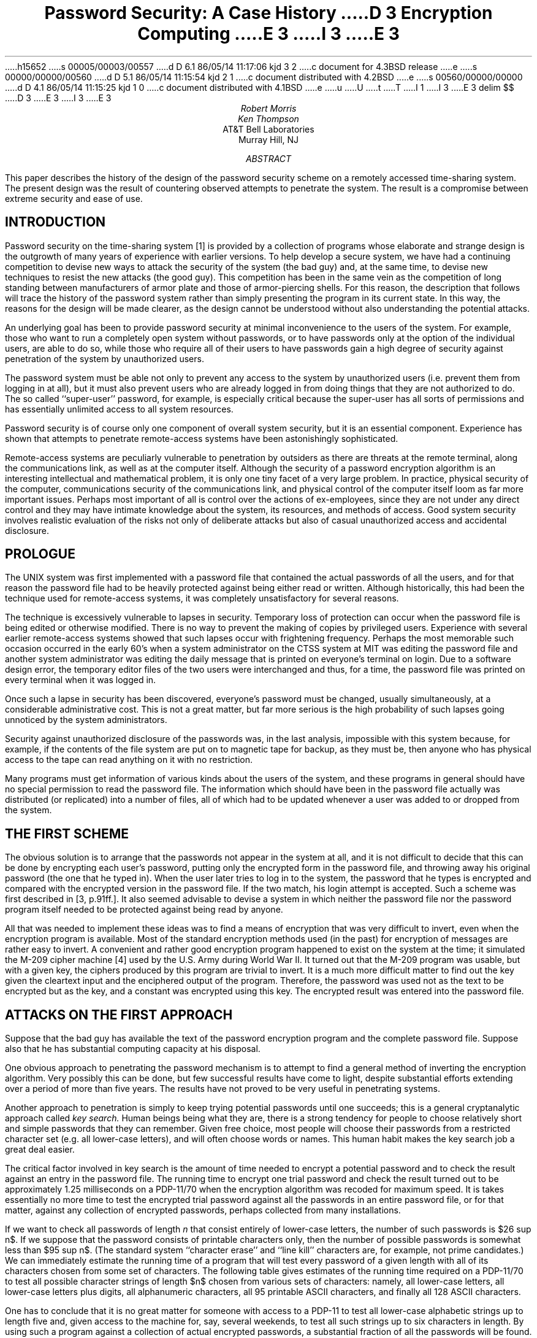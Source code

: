 h15652
s 00005/00003/00557
d D 6.1 86/05/14 11:17:06 kjd 3 2
c document for 4.3BSD release
e
s 00000/00000/00560
d D 5.1 86/05/14 11:15:54 kjd 2 1
c document distributed with 4.2BSD
e
s 00560/00000/00000
d D 4.1 86/05/14 11:15:25 kjd 1 0
c document distributed with 4.1BSD
e
u
U
t
T
I 1
.\"	%W% (Berkeley) %G%
.\"
.\" tbl mm ^ eqn ^ troff -ms
I 3
.EH 'SMM:18-%''Password Security: A Case History'
.OH 'Password Security: A Case History''SMM:18-%'
E 3
.EQ
delim $$
.EN
D 3
.RP
E 3
I 3
.\".RP
E 3
.\" TM 78-1271-5 39199 39199-11
.ND April 3, 1978
.TL
Password Security:
A Case History
.\" .OK
D 3
Encryption
Computing
E 3
I 3
.\"Encryption
.\"Computing
E 3
.AU "MH 2C-524" 3878
Robert Morris
.AU "MH 2C-523" 2394
Ken Thompson
.AI
AT&T Bell Laboratories
Murray Hill, NJ
.AB
This paper describes the history of the design of the
password security scheme on a remotely accessed time-sharing
system.
The present design was the result of countering
observed attempts to penetrate the system.
The result is a compromise between extreme security and
ease of use.
.AE
.\" .CS 6 0 6 0 0 4
.SH
INTRODUCTION
.PP
Password security on the
.UX
time-sharing system [1] is provided by a
collection of programs
whose elaborate and strange design is the outgrowth of
many years of experience with earlier versions.
To help develop a secure system, we have had a continuing
competition to devise new ways to
attack the security of the system (the bad guy) and, at the same time, to
devise new techniques to resist the new attacks (the good guy).
This competition has been in the same vein as the
competition of long standing between manufacturers of armor
plate and those of armor-piercing shells.
For this reason, the description that follows will
trace the history of the password system rather than simply
presenting the program in its current state.
In this way, the reasons for the design will be made clearer,
as the design cannot be understood without also
understanding the potential attacks.
.PP
An underlying goal has been to provide password security
at minimal inconvenience to the users of the system.
For example, those who want to run a completely open
system without passwords, or to have passwords only at the
option of the individual users, are able to do so, while
those who require all of their users to have passwords
gain a high degree of security
against penetration of the system by unauthorized
users.
.PP
The password system must be able not only to prevent
any access to the system by unauthorized users
(i.e. prevent them from logging in at all),
but it must also
prevent users who are already logged in from doing
things that they are not authorized to do.
The so called ``super-user'' password, for example, is especially
critical because the super-user has all sorts of
permissions and has essentially unlimited access to
all system resources.
.PP
Password security is of course only one component of
overall system security, but it is an essential component.
Experience has shown that attempts to penetrate
remote-access systems have been astonishingly
sophisticated.
.PP
Remote-access systems are peculiarly vulnerable to
penetration by outsiders as there are threats at the
remote terminal, along the communications link, as well
as at the computer itself.
Although the security of a password encryption algorithm
is an interesting intellectual and mathematical problem,
it is only one tiny facet of a very large problem.
In practice, physical security of the computer, communications
security of the communications link, and physical control
of the computer itself loom as far more important issues.
Perhaps most important of all is control over the actions
of ex-employees, since they are not under any direct control
and they may have intimate
knowledge about the system, its resources, and
methods of access.
Good system security involves realistic
evaluation of the risks not only of deliberate
attacks but also of casual unauthorized access
and accidental disclosure.
.SH
PROLOGUE
.PP
The UNIX system was first implemented with a password file that contained
the actual passwords of all the users, and for that reason
the password file had to
be heavily protected against being either read or written.
Although historically, this had been the technique used
for remote-access systems,
it was completely unsatisfactory for several reasons.
.PP
The technique is excessively vulnerable to lapses in
security.
Temporary loss of protection can occur when
the password file is being edited or otherwise modified.
There is no way to prevent the making of copies by
privileged users.
Experience with several earlier remote-access systems
showed that such lapses occur with frightening frequency.
Perhaps the most memorable such occasion occurred
in the early 60's when
a system administrator on the CTSS system at MIT
was editing the
password file and another system administrator was editing
the daily message that is printed on everyone's terminal
on login.
Due to a software design error, the temporary editor files
of the two users were interchanged and thus, for a time, the password
file was printed on every terminal when it was logged in.
.PP
Once such a lapse in security has been discovered, everyone's
password must be changed, usually simultaneously, at a considerable
administrative cost.
This is not a great matter, but
far more serious is the high probability of such lapses
going unnoticed by the system administrators.
.PP
Security against unauthorized disclosure of the passwords was,
in the last analysis, impossible with this system because,
for example, if the
contents of the file system are put on to magnetic tape for
backup, as they must be, then anyone who has physical
access to the tape
can read anything on it with no restriction.
.PP
Many programs must get information of various kinds
about the users of the system, and these programs in general
should have no special permission to read the password file.
The information which should have been in the password file actually was
distributed (or replicated) into a number of files, all of
which had to be updated whenever a user was added to or
dropped from the system.
.SH
THE FIRST SCHEME
.PP
The obvious solution is to arrange that the passwords not
appear in the system at all, and it is not difficult to decide
that this can be done by encrypting each user's password,
putting only the encrypted form in the password file, and
throwing away his original password (the one that
he typed in).
When the user later tries to log in to the system, the password
that he types is encrypted and compared with the encrypted
version in the password file.
If the two match, his login attempt is accepted.
Such a scheme was first described
in [3, p.91ff.].
It also seemed advisable to devise
a system in which neither the password file nor the
password program itself needed to be
protected against being read by anyone.
.PP
All that was needed to implement these ideas
was to find a means of encryption that was very difficult
to invert, even when the encryption program
is available.
Most of the standard encryption methods used (in the past)
for encryption of messages are rather easy to invert.
A convenient and rather good encryption program happened
to exist on the system at the time; it simulated the
M-209 cipher machine [4]
used by the U.S. Army during World War II.
It turned out that the M-209 program was usable, but with
a given key, the ciphers produced by this program are
trivial to invert.
It is a much more difficult matter to find out the key
given the cleartext input and the enciphered output of the program.
Therefore,
the password was used not as the text to be encrypted but as the
key, and a constant was encrypted using this key.
The encrypted result was entered into the password file.
.SH
ATTACKS ON THE FIRST APPROACH
.PP
Suppose that the bad guy has available
the text of the password encryption program and
the complete password file.
Suppose also that he has substantial computing
capacity at his disposal.
.PP
One obvious approach to penetrating the password
mechanism is to attempt to find a general method of inverting
the encryption algorithm.
Very possibly this can be done, but few
successful results
have come to light, despite substantial efforts extending
over a period of more than five years.
The results have not proved to be very useful
in penetrating systems.
.PP
Another approach to penetration is simply to keep trying
potential
passwords until one succeeds; this is a general cryptanalytic
approach called
.I
key search.
.R
Human beings being what they are, there is a strong tendency
for people to choose relatively short and simple passwords that
they can remember.
Given free choice, most people will choose their passwords
from a restricted character set (e.g. all lower-case letters),
and will often choose words or names.
This human habit makes the key search job a great deal easier.
.PP
The critical factor involved in key search is the amount of
time needed to encrypt a potential password and to check the result
against an entry in the password file.
The running time to encrypt one trial password and check
the result turned out to be approximately 1.25 milliseconds on
a PDP-11/70 when the encryption algorithm was recoded for
maximum speed.
It is takes essentially no more time to test the encrypted
trial password against all the passwords in
an entire password file, or for that matter, against
any collection of encrypted passwords, perhaps collected
from many installations.
.PP
If we want to check all passwords of length
.I
n
.R
that consist entirely of lower-case letters, the number
of such passwords is $26 sup n$.
If we suppose that the password consists of
printable characters only, then the number of possible passwords
is somewhat less than $95 sup n$.
(The standard system ``character erase'' and ``line kill''
characters are, for example, not prime
candidates.)
We can immediately estimate the running time of a program that
will test every password of a given length with all of its
characters chosen from some set of characters.
The following table gives estimates of the running time
required on a PDP-11/70
to test all possible character strings of length $n$
chosen from various sets of characters: namely, all lower-case
letters, all lower-case letters plus digits,
all alphanumeric characters, all 95 printable
ASCII characters, and finally all 128 ASCII characters.
.TS
cccccc
cccccc
nnnnnn.
	26 lower-case	36 lower-case letters	62 alphanumeric	95 printable	all 128 ASCII
n	letters	and digits	characters	characters	characters
.sp .5
1	30 msec.	40 msec.	80 msec.	120 msec.	160 msec.
2	800 msec.	2 sec.	5 sec.	11 sec.	20 sec.
3	22 sec.	58 sec.	5 min.	17 min.	43 min.
4	10 min.	35 min.	5 hrs.	28 hrs.	93 hrs.
5	4 hrs.	21 hrs.	318 hrs.
6	107 hrs.
.TE
.LP
One has to conclude that it is no great matter for someone with
access to a PDP-11 to test all lower-case alphabetic strings up
to length five
and, given access to the machine for, say, several weekends, to test
all such strings up to six characters in length.
By using such a program against a collection of actual encrypted
passwords, a substantial fraction of all the passwords will be
found.
.PP
Another profitable approach for the bad guy is to use the word
list from a dictionary or to use a list of names.
For example, a large commercial dictionary contains typicallly about
250,000 words; these words can be checked in about five minutes.
Again, a noticeable fraction of any collection of passwords
will be found.
Improvements and extensions will be (and have been) found by
a determined bad guy.
Some ``good'' things to try are:
.IP -
The dictionary with the words spelled backwards.
.IP -
A list of first names (best obtained from some mailing list).
Last names, street names, and city names also work well.
.IP -
The above with initial upper-case letters.
.IP -
All valid license plate numbers in your state.
(This takes about five hours in New Jersey.)
.IP -
Room numbers, social security numbers, telephone numbers, and
the like.
.PP
The authors have conducted experiments to try to determine
typical users' habits in the choice of passwords when no
constraint is put on their choice.
The results were disappointing, except to the bad guy.
In a collection of 3,289 passwords
gathered from many users over a long period of time;
.IP
15 were a single ASCII character;
.IP
72 were strings of two ASCII characters;
.IP
464 were strings of three ASCII characters;
.IP
477 were string of four alphamerics;
.IP
706 were five letters, all upper-case or all lower-case;
.IP
605 were six letters, all lower-case.
.LP
An additional 492 passwords appeared in various available
dictionaries, name lists, and the like.
A total of 2,831, or 86% of this sample of passwords fell into one of
these classes.
.PP
There was, of course, considerable overlap between the
dictionary results and the character string searches.
The dictionary search alone, which required only five
minutes to run, produced about one third of the passwords.
.PP
Users could be urged (or forced) to use either longer passwords
or passwords chosen from a larger character set, or the system
could itself choose passwords for the users.
.SH
AN ANECDOTE
.PP
An entertaining and instructive example is
the attempt made at one installation to force users to use less predictable
passwords.
The users did not choose their own passwords; the system supplied
them.
The supplied passwords were eight characters long and 
were taken from the character set consisting of
lower-case letters and digits.
They were generated by a pseudo-random number generator
with only $2 sup 15$ starting values.
The time required to search (again on a PDP-11/70) through
all character strings of length 8 from a 36-character
alphabet is 112 years.
.PP
Unfortunately, only $2 sup 15$ of them need be looked at,
because that is the number of possible outputs of the random
number generator.
The bad guy did, in fact, generate and test each of these strings
and found every one of the system-generated passwords using
a total of only about one minute of machine time.
.SH
IMPROVEMENTS TO THE FIRST APPROACH
.NH
Slower Encryption
.PP
Obviously, the first algorithm used was far too fast.
The announcement of the DES encryption algorithm [2]
by the National Bureau of Standards
was timely and fortunate.
The DES is, by design, hard to invert, but equally valuable
is the fact that it is extremely slow when implemented in
software.
The DES was implemented and used in the following way:
The first eight characters of the user's password are
used as a key for the DES; then the algorithm
is used to encrypt a constant.
Although this constant is zero at the moment, it is easily
accessible and can be made installation-dependent.
Then the DES algorithm is iterated 25 times and the
resulting 64 bits are repacked to become a string of
11 printable characters.
.NH
Less Predictable Passwords
.PP
The password entry program was modified so as to urge
the user to use more obscure passwords.
If the user enters an alphabetic password (all upper-case or
all lower-case) shorter than six characters, or a
password from a larger character set shorter than five
characters, then the program asks him to enter a
longer password.
This further reduces the efficacy of key search.
.PP
These improvements make it exceedingly difficult to find
any individual password.
The user is warned of the risks and if he cooperates,
he is very safe indeed.
On the other hand, he is not prevented from using
his spouse's name if he wants to.
.NH
Salted Passwords
.PP
The key search technique is still
likely to turn up a few passwords when it is used
on a large collection of passwords, and it seemed wise to make this
task as difficult as possible.
To this end, when a password is first entered, the password program
obtains a 12-bit random number (by reading the real-time clock)
and appends this to the password typed in by the user.
The concatenated string is encrypted and both the
12-bit random quantity (called the $salt$) and the 64-bit
result of the encryption are entered into the password
file.
.PP
When the user later logs in to the system, the 12-bit
quantity is extracted from the password file and appended
to the typed password.
The encrypted result is required, as before, to be the same as the
remaining 64 bits in the password file.
This modification does not increase the task of finding
any individual
password,
starting from scratch,
but now the work of testing a given character string
against a large collection of encrypted passwords has
been multiplied by 4096 ($2 sup 12$).
The reason for this is that there are 4096 encrypted
versions of each password and one of them has been picked more
or less at random by the system.
.PP
With this modification,
it is likely that the bad guy can spend days of computer
time trying to find a password on a system with hundreds
of passwords, and find none at all.
More important is the fact that it becomes impractical
to prepare an encrypted dictionary in advance.
Such an encrypted dictionary could be used to crack
new passwords in milliseconds when they appear.
.PP
There is a (not inadvertent) side effect of this
modification.
It becomes nearly impossible to find out whether a
person with passwords on two or more systems has used
the same password on all of them,
unless you already know that.
.NH
The Threat of the DES Chip
.PP
Chips to perform the DES encryption are already commercially
available and they are very fast.
The use of such a chip speeds up the process of password
hunting by three orders of magnitude.
To avert this possibility, one of the internal tables
of the DES algorithm
(in particular, the so-called E-table)
is changed in a way that depends on the 12-bit random
number.
The E-table is inseparably wired into the DES chip,
so that the commercial chip cannot be used.
Obviously, the bad guy could have his own chip designed and
built, but the cost would be unthinkable.
.NH
A Subtle Point
.PP
To login successfully on the UNIX system, it is necessary
after dialing in to type a valid user name, and then the
correct password for that user name.
It is poor design to write the login command in such a way that it
tells an interloper when he has typed in a invalid user name.
The response to an invalid name should be identical to
that for a valid name.
.PP
When the slow encryption algorithm was first implemented,
the encryption was done only if the user name was valid,
because otherwise there was no encrypted password to
compare with the supplied password.
The result was that the response was delayed
by about one-half second if the name was valid, but was
immediate if invalid.
The bad guy could find out
whether a particular user name was valid.
The routine was modified to do the encryption in either
case.
.SH
CONCLUSIONS
.PP
On the issue of password security, UNIX is probably
better than most systems.
The use of encrypted passwords appears reasonably
secure in the absence of serious attention of experts
in the field.
.PP
It is also worth some effort to conceal even the encrypted
passwords.
Some UNIX systems have instituted what is called an
``external security code'' that must be typed when
dialing into the system, but before logging in.
If this code is changed periodically, then someone
with an old password will likely be prevented from
using it.
.PP
Whenever any security procedure is instituted that attempts
to deny access to unauthorized persons, it is wise to
keep a record of both successful and unsuccessful attempts
to get at the secured resource.
Just as an out-of-hours visitor to a computer center normally
must not only identify himself, but a record is usually also kept of
his entry.
Just so, it is a wise precaution to make and keep a record
of all attempts to log into a remote-access time-sharing
system, and certainly all unsuccessful attempts.
.PP
Bad guys fall on a spectrum whose one end is someone with
ordinary access to a system and whose goal is to find
out a particular password (usually that of the super-user)
and, at the other end, someone who wishes to collect as
much password information as possible from as many systems
as possible.
Most of the work reported here serves to frustrate the latter type;
our experience indicates that the former type of bad guy never
was very successful.
.PP
We recognize that a time-sharing system must operate in a
hostile environment.
We did not attempt to hide the security aspects of the operating
system, thereby playing the customary make-believe game in
which weaknesses of the system are not discussed no matter
how apparent.
Rather we advertised the password algorithm and invited attack
in the belief that this approach would minimize future trouble.
The approach has been successful.
.\" .SG MH-1271-RM/KT
.SH
References
.IP [1]
Ritchie, D.M. and Thompson, K.
The UNIX Time-Sharing System.
.I
Comm. ACM
.B
17
.R
(July 1974),
pp. 365-375.
.IP [2]
.I
Proposed Federal Information Processing Data Encryption Standard.
.R
Federal Register (40FR12134), March 17, 1975
.IP [3]
Wilkes, M. V.
.I
Time-Sharing Computer Systems.
.R
American Elsevier,
New York, (1968).
.IP [4]
U. S. Patent Number 2,089,603.
E 1
